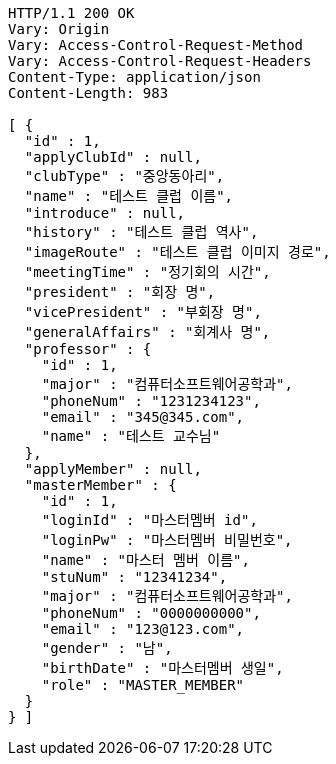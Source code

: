 [source,http,options="nowrap"]
----
HTTP/1.1 200 OK
Vary: Origin
Vary: Access-Control-Request-Method
Vary: Access-Control-Request-Headers
Content-Type: application/json
Content-Length: 983

[ {
  "id" : 1,
  "applyClubId" : null,
  "clubType" : "중앙동아리",
  "name" : "테스트 클럽 이름",
  "introduce" : null,
  "history" : "테스트 클럽 역사",
  "imageRoute" : "테스트 클럽 이미지 경로",
  "meetingTime" : "정기회의 시간",
  "president" : "회장 명",
  "vicePresident" : "부회장 명",
  "generalAffairs" : "회계사 명",
  "professor" : {
    "id" : 1,
    "major" : "컴퓨터소프트웨어공학과",
    "phoneNum" : "1231234123",
    "email" : "345@345.com",
    "name" : "테스트 교수님"
  },
  "applyMember" : null,
  "masterMember" : {
    "id" : 1,
    "loginId" : "마스터멤버 id",
    "loginPw" : "마스터멤버 비밀번호",
    "name" : "마스터 멤버 이름",
    "stuNum" : "12341234",
    "major" : "컴퓨터소프트웨어공학과",
    "phoneNum" : "0000000000",
    "email" : "123@123.com",
    "gender" : "남",
    "birthDate" : "마스터멤버 생일",
    "role" : "MASTER_MEMBER"
  }
} ]
----